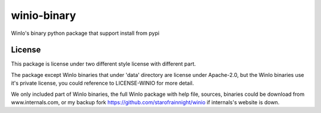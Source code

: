 ============
winio-binary
============


.. image:: https://img.shields.io/pypi/v/winiobinary.svg
        :target: https://pypi.python.org/pypi/winiobinary

.. image:: https://ci.appveyor.com/api/projects/status/80clkudkilu6uqha?svg=true
        :target: https://ci.appveyor.com/project/starofrainnight/winiobinary

.. image:: https://readthedocs.org/projects/winiobinary/badge/?version=latest
        :target: https://winiobinary.readthedocs.io/en/latest/?badge=latest
        :alt: Documentation Status

.. image:: https://pyup.io/repos/github/starofrainnight/winiobinary/shield.svg
     :target: https://pyup.io/repos/github/starofrainnight/winiobinary/
     :alt: Updates


WinIo's binary python package that support install from pypi

License
---------

This package is license under two different style license with different part.

The package except WinIo binaries that under 'data' directory are license under
Apache-2.0, but the WinIo binaries use it's private license, you could reference
to LICENSE-WINIO for more detail.

We only included part of WinIo binaries, the full WinIo package with help file,
sources, binaries could be download from www.internals.com, or my backup fork
https://github.com/starofrainnight/winio if internals's website is down.

